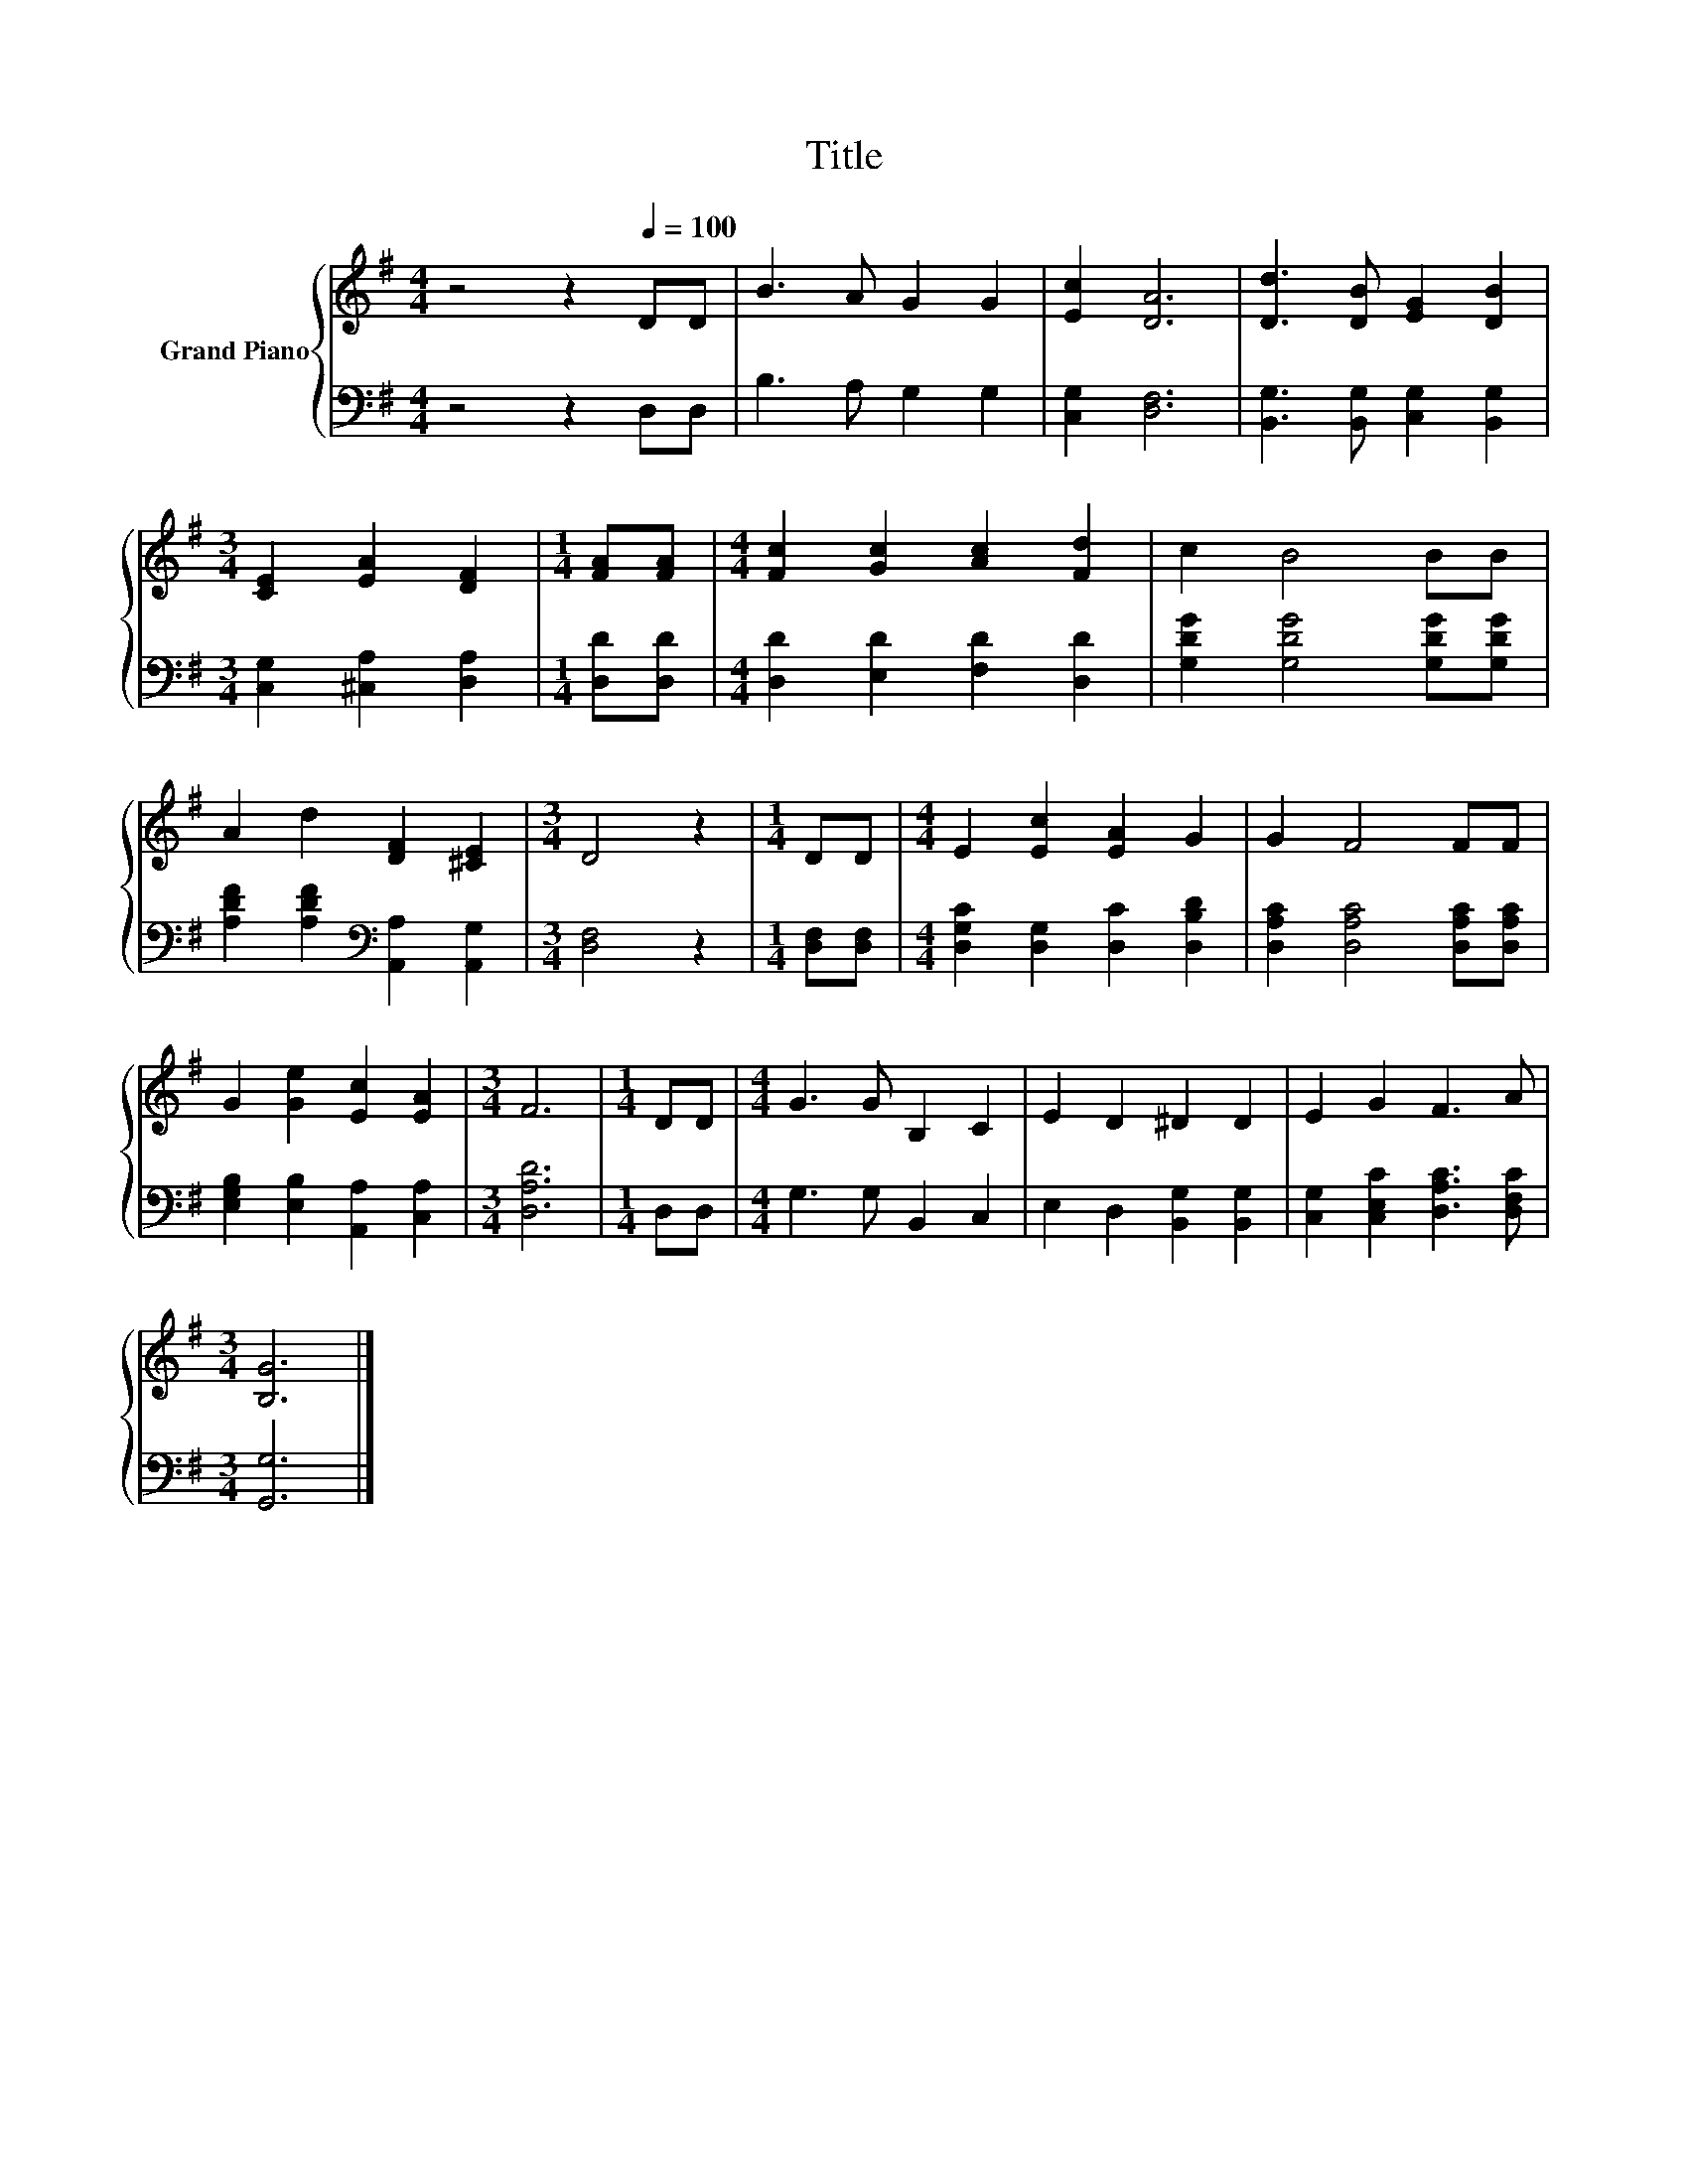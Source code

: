 X:1
T:Title
%%score { 1 | 2 }
L:1/8
M:4/4
K:G
V:1 treble nm="Grand Piano"
V:2 bass 
V:1
 z4 z2[Q:1/4=100] DD | B3 A G2 G2 | [Ec]2 [DA]6 | [Dd]3 [DB] [EG]2 [DB]2 | %4
[M:3/4] [CE]2 [EA]2 [DF]2 |[M:1/4] [FA][FA] |[M:4/4] [Fc]2 [Gc]2 [Ac]2 [Fd]2 | c2 B4 BB | %8
 A2 d2 [DF]2 [^CE]2 |[M:3/4] D4 z2 |[M:1/4] DD |[M:4/4] E2 [Ec]2 [EA]2 G2 | G2 F4 FF | %13
 G2 [Ge]2 [Ec]2 [EA]2 |[M:3/4] F6 |[M:1/4] DD |[M:4/4] G3 G B,2 C2 | E2 D2 ^D2 D2 | E2 G2 F3 A | %19
[M:3/4] [B,G]6 |] %20
V:2
 z4 z2 D,D, | B,3 A, G,2 G,2 | [C,G,]2 [D,F,]6 | [B,,G,]3 [B,,G,] [C,G,]2 [B,,G,]2 | %4
[M:3/4] [C,G,]2 [^C,A,]2 [D,A,]2 |[M:1/4] [D,D][D,D] |[M:4/4] [D,D]2 [E,D]2 [F,D]2 [D,D]2 | %7
 [G,DG]2 [G,DG]4 [G,DG][G,DG] | [A,DF]2 [A,DF]2[K:bass] [A,,A,]2 [A,,G,]2 |[M:3/4] [D,F,]4 z2 | %10
[M:1/4] [D,F,][D,F,] |[M:4/4] [D,G,C]2 [D,G,]2 [D,C]2 [D,B,D]2 | [D,A,C]2 [D,A,C]4 [D,A,C][D,A,C] | %13
 [E,G,B,]2 [E,B,]2 [A,,A,]2 [C,A,]2 |[M:3/4] [D,A,D]6 |[M:1/4] D,D, |[M:4/4] G,3 G, B,,2 C,2 | %17
 E,2 D,2 [B,,G,]2 [B,,G,]2 | [C,G,]2 [C,E,C]2 [D,A,C]3 [D,F,C] |[M:3/4] [G,,G,]6 |] %20

